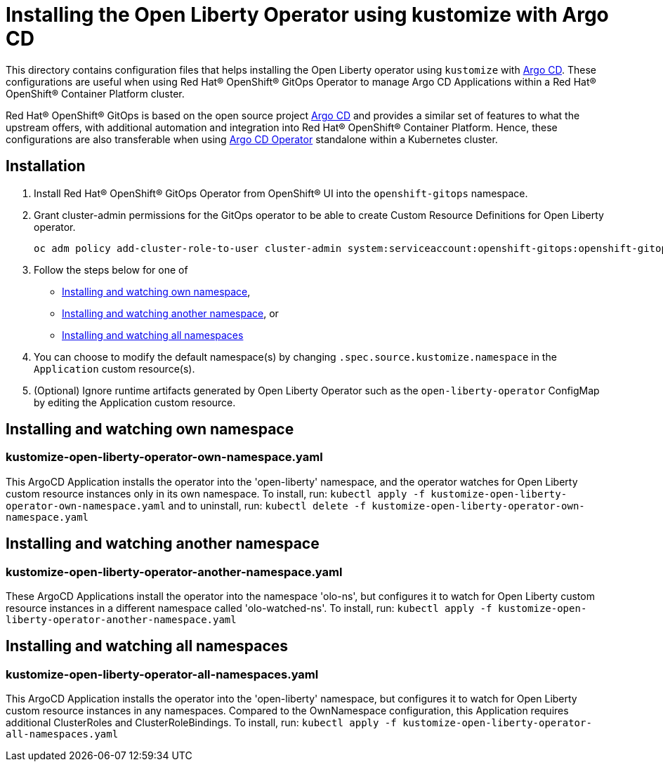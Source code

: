 = Installing the Open Liberty Operator using kustomize with Argo CD

This directory contains configuration files that helps installing the Open Liberty operator
using `kustomize` with link:++https://argoproj.github.io/argo-cd/++[Argo CD]. These configurations
are useful when using Red Hat® OpenShift® GitOps Operator to manage Argo CD Applications within a Red Hat® OpenShift® Container Platform cluster. 

Red Hat® OpenShift® GitOps is based on the open source project link:++https://argoproj.github.io/argo-cd/++[Argo CD] and provides a similar set of features to what the upstream offers, with additional automation and integration into Red Hat® OpenShift® Container Platform. Hence, these configurations are also transferable when using link:++https://argocd-operator.readthedocs.io/en/latest/++[Argo CD Operator] standalone within a Kubernetes cluster. 

== Installation

1. Install Red Hat® OpenShift® GitOps Operator from OpenShift® UI into the `openshift-gitops` namespace.
2. Grant cluster-admin permissions for the GitOps operator to be able to create Custom Resource Definitions for Open Liberty operator. 
        
    
    oc adm policy add-cluster-role-to-user cluster-admin system:serviceaccount:openshift-gitops:openshift-gitops-argocd-application-controller -n openshift-gitops
    
3. Follow the steps below for one of  

- link:++#installing-and-watching-own-namespace++[Installing and watching own namespace],
- link:++#installing-and-watching-another-namespace++[Installing and watching another namespace], or
- link:++#installing-and-watching-all-namespaces++[Installing and watching all namespaces]

3. You can choose to modify the default namespace(s) by changing `.spec.source.kustomize.namespace` in the `Application` custom resource(s).
4. (Optional) Ignore runtime artifacts generated by Open Liberty Operator such as the `open-liberty-operator` ConfigMap by editing the Application custom resource.

== Installing and watching own namespace

=== kustomize-open-liberty-operator-own-namespace.yaml
This ArgoCD Application installs the operator into the 'open-liberty' namespace,
and the operator watches for Open Liberty custom resource instances only in its own namespace.
To install, run: `kubectl apply -f kustomize-open-liberty-operator-own-namespace.yaml` and to uninstall, run: `kubectl delete -f kustomize-open-liberty-operator-own-namespace.yaml`


== Installing and watching another namespace

=== kustomize-open-liberty-operator-another-namespace.yaml
These ArgoCD Applications install the operator into the namespace 'olo-ns', but configures it to
watch for Open Liberty custom resource instances in a different namespace called 'olo-watched-ns'. To install, run:  `kubectl apply -f kustomize-open-liberty-operator-another-namespace.yaml`

== Installing and watching all namespaces

=== kustomize-open-liberty-operator-all-namespaces.yaml
This ArgoCD Application installs the operator into the 'open-liberty' namespace,
but configures it to watch for Open Liberty custom resource instances in any namespaces.
Compared to the OwnNamespace configuration, this Application requires additional ClusterRoles and ClusterRoleBindings.
To install, run: `kubectl apply -f kustomize-open-liberty-operator-all-namespaces.yaml`